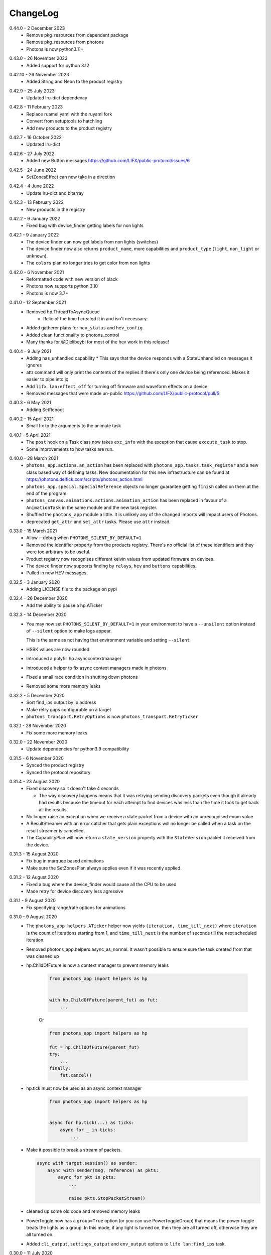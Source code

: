 .. _changelog:

ChangeLog
=========

.. _release-core-0-43-1:

0.44.0 - 2 December 2023
    * Remove pkg_resources from dependent package
    * Remove pkg_resources from photons
    * Photons is now python3.11+

.. _release-core-0-43-0:

0.43.0 - 26 November 2023
    * Added support for python 3.12

.. _release-core-0-42-10:

0.42.10 - 26 November 2023
    * Added String and Neon to the product registry

.. _release-core-0-42-9:

0.42.9 - 25 July 2023
    * Updated lru-dict dependency

.. _release-core-0-42-8:

0.42.8 - 11 February 2023
    * Replace ruamel.yaml with the ruyaml fork
    * Convert from setuptools to hatchling
    * Add new products to the product registry

.. _release-core-0-42-7:

0.42.7 - 16 October 2022
    * Updated lru-dict

.. _release-core-0-42-6:

0.42.6 - 27 July 2022
    * Added new Button messages
      https://github.com/LIFX/public-protocol/issues/6

.. _release-core-0-42-5:

0.42.5 - 24 June 2022
    * SetZonesEffect can now take in a direction

.. _release-core-0-42-4:

0.42.4 - 4 June 2022
    * Update lru-dict and bitarray

.. _release-core-0-42-3:

0.42.3 - 13 February 2022
    * New products in the registry

.. _release-core-0-42-2:

0.42.2 - 9 January 2022
    * Fixed bug with device_finder getting labels for non lights

.. _release-core-0-42-1:

0.42.1 - 9 January 2022
    * The device finder can now get labels from non lights (switches)
    * The device finder now also returns ``product_name``, more capabilities and
      ``product_type`` (``light``, ``non_light`` or ``unknown``).
    * The ``colors`` plan no longer tries to get color from non lights

.. _release-core-0-42-0:

0.42.0 - 6 November 2021
    * Reformatted code with new version of black
    * Photons now supports python 3.10
    * Photons is now 3.7+

.. _release-core-0-41-0:

0.41.0 - 12 September 2021
    * Removed hp.ThreadToAsyncQueue
        * Relic of the time I created it in and isn't necessary.
    * Added gatherer plans for ``hev_status`` and ``hev_config``
    * Added clean functionality to photons_control
    * Many thanks for @Djelibeybi for most of the hev work in this release!

.. _release-core-0-40-4:

0.40.4 - 9 July 2021
    * Adding has_unhandled capability
      * This says that the device responds with a StateUnhandled on messages it ignores
    * attr command will only print the contents of the replies if there's only one device
      being referenced. Makes it easier to pipe into jq
    * Add ``lifx lan:effect_off`` for turning off firmware and waveform effects on a device
    * Removed messages that were made un-public https://github.com/LIFX/public-protocol/pull/5

.. _release-core-0-40-3:

0.40.3 - 6 May 2021
    * Adding SetReboot

.. _release-core-0-40-2:

0.40.2 - 15 April 2021
    * Small fix to the arguments to the animate task

.. _release-core-0-40-1:

0.40.1 - 5 April 2021
    * The ``post`` hook on a Task class now takes ``exc_info`` with the exception that
      cause ``execute_task`` to stop.
    * Some improvements to how tasks are run.

.. _release-core-0-40-0:

0.40.0 - 28 March 2021
    * ``photons_app.actions.an_action`` has been replaced with
      ``photons_app.tasks.task_register`` and a new class based way of defining
      tasks. New documentation for this new infrastructure can be found at
      https://photons.delfick.com/scripts/photons_action.html
    * ``photons_app.special.SpecialReference`` objects no longer guarantee getting
      ``finish`` called on them at the end of the program
    * ``photons_canvas.animations.actions.animation_action`` has been replaced in favour
      of a ``AnimationTask`` in the same module and the new task register.
    * Shuffled the ``photons_app`` module a little. It is unlikely any of the
      changed imports will impact users of Photons.
    * deprecated ``get_attr`` and ``set_attr`` tasks. Please use ``attr`` instead.

.. _release-core-0-33-0:

0.33.0 - 15 March 2021
    * Allow --debug when ``PHOTONS_SILENT_BY_DEFAULT=1``
    * Removed the identifier property from the products registry. There's no
      official list of these identifiers and they were too arbitrary
      to be useful.
    * Product registry now recognises different kelvin values from updated
      firmware on devices.
    * The device finder now supports finding by ``relays``, ``hev`` and
      ``buttons`` capabilities.
    * Pulled in new HEV messages.

.. _release-core-0-32-5:

0.32.5 - 3 January 2020
    * Adding LICENSE file to the package on pypi

.. _release-core-0-32-4:

0.32.4 - 26 December 2020
    * Add the ability to pause a hp.ATicker

.. _release-core-0-32-3:

0.32.3 - 14 December 2020
    * You may now set ``PHOTONS_SILENT_BY_DEFAULT=1`` in your environment to have a
      ``--unsilent`` option instead of ``--silent`` option to make logs appear.

      This is the same as not having that environment variable and setting ``--silent``
    * HSBK values are now rounded
    * Introduced a polyfill hp.asynccontextmanager
    * Introduced a helper to fix async context managers made in photons
    * Fixed a small race condition in shutting down photons
    * Removed some more memory leaks

.. _release-core-0-32-2:

0.32.2 - 5 December 2020
    * Sort find_ips output by ip address
    * Make retry gaps configurable on a target
    * ``photons_transport.RetryOptions`` is now ``photons_transport.RetryTicker``

.. _release-core-0-32-1:

0.32.1 - 28 November 2020
    * Fix some more memory leaks

.. _release-core-0-32-0:

0.32.0 - 22 November 2020
    * Update dependencies for python3.9 compatibility

.. _release-core-0-31-5:

0.31.5 - 6 November 2020
    * Synced the product registry
    * Synced the protocol repository

.. _release-core-0-31-4:

0.31.4 - 23 August 2020
    * Fixed discovery so it doesn't take 4 seconds

      * The way discovery happens means that it was retrying sending discovery
        packets even though it already had results because the timeout for each
        attempt to find devices was less than the time it took to get back all
        the results.

    * No longer raise an exception when we receive a state packet from a device
      with an unrecognised enum value
    * A ResultStreamer with an error catcher that gets plain exceptions will
      no longer be called when a task on the result streamer is cancelled.
    * The CapabilityPlan will now return a ``state_version`` property with the
      ``StateVersion`` packet it received from the device.

.. _release-core-0-31-3:

0.31.3 - 15 August 2020
    * Fix bug in marquee based animations
    * Make sure the SetZonesPlan always applies even if it was recently applied.

.. _release-core-0-31-2:

0.31.2 - 12 August 2020
    * Fixed a bug where the device_finder would cause all the CPU to be used
    * Made retry for device discovery less agressive

.. _release-core-0-31-1:

0.31.1 - 9 August 2020
    * Fix specifying range/rate options for animations

.. _release-core-0-31-0:

0.31.0 - 9 August 2020
    * The ``photons_app.helpers.ATicker`` helper now yields
      ``(iteration, time_till_next)`` where ``iteration`` is the count of
      iterations starting from 1, and ``time_till_next`` is the number of seconds
      till the next scheduled iteration.
    * Removed photons_app.helpers.async_as_normal. It wasn't possible to ensure
      sure the task created from that was cleaned up
    * hp.ChildOfFuture is now a context manager to prevent memory leaks

        .. code-block:: python
            
            from photons_app import helpers as hp

            
            with hp.ChildOfFuture(parent_fut) as fut:
                ...

        Or

        .. code-block:: python

            from photons_app import helpers as hp

            fut = hp.ChildOfFuture(parent_fut)
            try:
                ...
            finally:
                fut.cancel()
    * hp.tick must now be used as an async context manager

        .. code-block:: python

            from photons_app import helpers as hp


            async for hp.tick(...) as ticks:
                async for _ in ticks:
                    ...
    * Make it possible to break a stream of packets.

      .. code-block:: python

        async with target.session() as sender:
            async with sender(msg, reference) as pkts:
                async for pkt in pkts:
                    ...

                    raise pkts.StopPacketStream()

    * cleaned up some old code and removed memory leaks
    * PowerToggle now has a ``group=True`` option (or you can use
      PowerToggleGroup) that means the power toggle treats the lights as a group.
      In this mode, if any light is turned on, then they are all turned off,
      otherwise they are all turned on.
    * Added ``cli_output``, ``settings_output`` and ``env_output`` options to
      ``lifx lan:find_ips`` task.

.. _release-core-0-30-0:

0.30.0 - 11 July 2020
    This release is the biggest change to the programmatic interface since the
    internal version of this library at LIFX was created over 4 years ago.

    * Rewritten documentation
    * Rewritten tile animations
    * New and improved API for creating custom scripts.
    * Moved code from https://github.com/delfick/photons-core to
      https://github.com/delfick/photons
    * Documentation is no longer github pages and is hosted on
      https://photons.delfick.com

    First, I renamed the ``afr`` object and replacing the ``run_with`` API.

    .. code-block:: python

        # before
        async with target.session() as afr:
            async for pkt, _, _ in target.script(DeviceMessages.SetPower()).run_with(reference, afr):
                print(pkt)

            results = in target.script(DeviceMessages.SetPower()).run_with_all(reference, afr):
            pkts = [pkt for pkt, _, _ in results]

        # after
        async with target.session() as sender:
            async for pkt in sender(DeviceMessages.SetPower(), reference)
                print(pkt)

            pkts = await sender(DeviceMessages.SetPower(), reference)

    Also creating the gatherer is much simpler now:

    .. code-block:: python

        # before
        from photons_control.planner import Gatherer, make_plans

        async with target.session() as afr:
            gatherer = Gatherer(target)
            plans = make_plans("capability")

            async for serial, label, info in gatherer.gather(plans, reference, afr):
                print(serial, label, info)

        # after
        async with target.session() as sender:
            plans = sender.make_plans("capability")

            async for serial, label, info in sender.gatherer.gather(plans, reference):
                print(serial, label, info)

    The DeviceFinder is now split into the Special Reference and Daemon it
    provides rather than both on the same object. This has a benefit of making
    it much easier to create a DeviceFinder special reference because it no
    longer needs a ``target`` object.

    Starting custom scripts is easier with the introduced ``photons_core.run``.

    .. code-block:: python

        # before
        if __name__ == "__main__":
            from photons_app.executor import main
            import sys

            main(["lan:my_task"] + sys.argv[1:])

        # after
        if __name__ == "__main__":
            __import__("photons_core").run("lan:my_task {@:1:}")

    The ``collector`` now has shortcuts for resolving a string into a target
    and a string into a Special Reference.

    The example scripts in the source code is now all under the ``examples``
    directory rather than spread across ``examples`` and ``scripts``.

    The ``photons_colour`` and colour related helpers in
    ``photons_control.attributes`` are now in ``photons_control.colour``.

    I've introduced some additional helpers in ``photons_app.helpers`` for
    working with asyncio tasks including the ability to stream results from
    multiple coroutines and async generators.

    The tile animations have also been rewritten from the ground up. The
    ``photons_themes`` and ``photons_tile_paint`` modules have been replaced
    with the ``photons_canvas`` module. ``ApplyTheme`` is now under
    ``photons_canvas.theme.ApplyTheme``. The programmatic and cli interface to
    animations is entirely different and explained in the documentation. The
    animations are now more capable, flexible and look a bit better.

    The ``photons_control.orientation`` module is now under
    ``photons_canvas.orientation``.

    Two new gatherer plans have been introduced: ``parts`` and
    ``parts_and_colors``. These return ``photons_canvas.points.containers.Part``
    objects which represent a single item in a chain. Devices that don't have
    chains (bulbs and strips) are represented as a single Part. The ``and_colors``
    plan will also record the current state of the device in the part object.

    Creating packets has changed slightly. Instead of
    ``photons_protocol.messages.Messages.unpack``, you have a ``create`` message
    that takes the same arguments.

    If you have a packet class already, the ``unpack``, ``empty_normalise`` and
    ``normalise`` methods have been replaced with a single ``create`` method.

    Finally, I have migrated the
    `photons interactor <https://photons-interactor.readthedocs.io/en/latest/>`_
    application into this codebase. As part of that I have split out the tile
    arranging into it's own app and remove the web UI from the interactor app.

.. _release-core-0-25-0:

0.25.0 - 8 March 2020
    * Added photons_control.planner.PacketPlan for making a plan that sends
      a message and returns a reply.
    * Made it easier to make long lived servers with more graceful shutdown.
      Usually you wait on ``photons_app.final_future`` to determine when to
      shutdown the server. Unfortunately this means that many resources that
      depend on this future to shutdown will also shutdown. Now you can do:

      .. code-block:: python

        from photons_app.errors import ApplicationStopped, UserQuit

        import asyncio

        with photons_app.using_graceful_future() as final_future:
            try:
                start_my_server()
                await final_future
            except ApplicationStopped:
                # Application got a SIGTERM
            except UserQuit:
                # The user did a ctrl-c
            except asyncio.CancelledError:
                # Something did photons_app.final_future.cancel()
            finally:
                # This is run before final_future is cancelled
                # Unless something already cancelled it!
    * Add a lan:power_toggle cli action for toggling the power of lights

.. _release-core-0-24-7:

0.24.7 - 23 February 2020
    * Introduced a ``transition_color`` option to the Transformer that says
      if we're going from off to on, then don't reset the color when we reset
      brightness before turning the device on. Many thanks to @Djelibeybi
    * The transform cli command now takes in ``transform_options`` so you can
      specify ``keep_brightness`` and ``transition_color``
    * Improved cleanup of sockets.

.. _release-core-0-24-6:

0.24.6 - 16 February 2020
    * Introduced the "colors" plan for getting the colors on devices with Single,
      Linear and Matrix zones.
    * Expanded the "chain" plan so that it would return a single chain "item"
      for devices with only a single "item" in the "chain"
    * The "capability" plan now also returns firmware information
    * The apply_theme action now works against candles
    * Rewrote all the tests to use pytest

.. _release-core-0-24-5:

0.24.5 - 9 January 2020
    * Fixed a mistake in the product registry
      (``LCM3_MINI2_WARM_WHITE`` should be ``WARM_TO_WHITE``)
    * Fixed multi options for the setting of strip Color Zones using legacy
      messages.

.. _release-core-0-24-4:

0.24.4 - 6 January 2020
    * Made it possible to override target options from the command line.

      For example::

        $ lifx 'lan(default_broadcast="10.1.1.255"):get_attr' _ color

   * Added a default ``chain`` plan for the Gatherer to use for getting tile
     chain information
   * FromGenerator can now be given a ``error_catcher_override`` option which
     is a function that takes in the ``reference`` being operated on and the
     original ``error_catcher``. It must return an ``error_catcher``. This can
     be used with say ``FromGeneratorPerSerial`` to generate an ``error_catcher``
     specifically for each serial.
   * Rewrote a few tasks to use Gatherer and FromGenerator objects to make
     them better
   * Added more products to the product registry

.. _release-core-0-24-3:

0.24.3 - 18 December 2019
    * Fixed a bug where response packets were matched to the wrong requests

.. _release-core-0-24-2:

0.24.2 - 16 December 2019
   * Fixed how retry options are created for sending messages

.. _release-core-0-24-1:

0.24.1 - 18 November 2019
   * Fixed discovery of originals
   * Allow ``--logging-program`` at the same time as ``--silent`` and ``--debug``

.. _release-core-0-24-0:

0.24.0 - 9 November 2019
   * Fixed how tagged and addressable are determined so that they are the
     correct values based on target when that is set after the packet has been
     created.
   * Changed how async generators are shutdown so it works with python3.8
   * Made photons compatible with python3.8

.. _release-core-0-23-0:

0.23.0 - 12 October 2019
   * Added large_font and speed options to the tile_marquee animation which
     allows a 16x16 font across two tile sets.
   * Changed photons_control.multizone.find_multizone to yield
     ``(serial, capability)`` instead of ``(serial, has_extended_multizone)``.
     You can get ``has_extended_multizone`` by saying ``capability.has_extended_multizone``
   * Changed the Capability plan to yield ``{"product": <Product>, "cap": <capability>}``
     instead of also yielding a ``has_extended_multizone`` field. You may get this
     by saying ``info["cap"].has_extended_multizone``
   * You should identify whether a product supports Tile messages by looking at
     the ``has_matrix`` capability instead of ``has_chain``. We may rename the
     Tile messages to be Matrix messages in the future, but that change has yet
     to be properly thought out. The ``has_matrix`` capability says there is a
     2d array of LEDs on the device. The ``has_chain`` capability now means that
     there are multiple devices that appear as a single device on the network.
   * Replaced the photons_products_registry module with the photons_products
     module. Essentially, you change code from first block to second block:

     .. code-block:: python

         from photons_products_registry import capability_for_ids, LIFIProductRegistry

         pid = LIFIProductRegistry.LCM3_TILE.pid
         vid = 1

         cap = capability_for_ids(pid, vid)
         assert cap.has_chain

         pid = LIFIProductRegistry.LCM2_Z.pid
         vid = 1

         cap = capability_for_ids(pid, vid)
         assert cap.has_multizone
         assert cap.has_extended_multizone(firmware_major=2, firmware_minor=77)

     .. code-block:: python

         from photons_products import Products

         product = Products.LCM3_TILE
         # or
         product = Products[1, 55]

         assert product.cap.has_matrix
         assert product.cap.has_chain

         # Accessing a name on Products that doesn't exist will raise an error
         # But if you do say Prodcuts[1, 9001] it'll just return a product that
         # defaults to essentially no capabilities. As this means old versions of
         # photons won't break when it sees new devices it doesn't know about

         product = Products.LCM2_Z
         assert cap.has_multizone

         # By default it'll assume firmware_major/firmware_minor of 0/0
         assert not cap.has_extended_multizone

         # But you can create a new capability object with different firmware
         assert cap(firmware_major=2, firmware_minor=77).has_extended_multizone

.. _release-core-0-22-1:

0.22.1 - 29 September 2019
   * Removed unnecessary errors from being written to the output when you
     ctrl-c a script (especially tile animations)
   * Slight fix to the tile_falling animation
   * Made receiving packets a little more efficient
   * Made tile animations consume considerably less CPU
   * Also made switches for making tile animations work better on noisy networks
   * When defining a tile animation, the ``acks`` option has been replaced by
     the ``replies`` option. When replies is True, messages will be retried.
   * Introduced ``collector.run_coro_as_main(coro)`` for running a coroutine as
     the mainline of a program. I also changed the scripts in the examples folder
     to use this method, and cleaned the code in that folder a little.
   * Another adjustment to shutdown logic to handle shuttind down async
     generators better
   * Added ``lifx lan:find_ips`` command
   * Fixed the broadcast option to run_with to allow ip addresses
   * Added discovery options for making photons see only particular devices and/or
     hard code discovery information for environments where broadcast discovery
     doesn't work so well.

.. _release-core-0-22-0:

0.22.0 - 21 September 2019
   * Changed the many option on packet definitions to multiple

     * this also means that array fields are now actually arrays and can be
       modified in place
   * Upgraded bitarray dependency

.. _release-core-0-21-0:

0.21.0 - 18 September 2019
   * Migrated to `delfick_project <https://delfick-project.readthedocs.io/>`_
   * this essentially means the following imports change from:

     .. code-block:: python

         from option_merge_addons import option_merge_addon_hook
         from input_algorithms.spec_base import NotSpecified
         from input_algorithms import spec_base as sb
         from input_algorithms.dictobj import dictobj
         from input_algorithms.meta import Meta
         from option_merge import MergedOptions

     into:

     .. code-block:: python

        from delfick_project.option_merge import MergedOptions
        from delfick_project.norms import dictobj, sb, Meta
        from delfick_project.addons import addon_hook

        NotSpecified = sb.NotSpecified

.. _release-core-0-20-5:

0.20.5 - 11 September 2019
   * Fix tile animations

.. _release-core-0-20-4:

0.20.4 - 2 September 2019
   * Photons code is now formatted by the black project

.. _release-core-0-20-3:

0.20.3 - 1 September 2019
   * Mainly just minor changes
   * Also, changed the transform functionality on packet definitions. This method
     is used to give a pack and an unpack function to the packet definition to
     transform values when going between the raw value and value used by the
     programmer. Previously only the pack received the packet being worked on,
     now both functions do.

.. _release-core-0-20-2:

0.20.2 - 17 July 2019
   * Added a hook to tile animations for overriding the default_color_func on
     the canvas

.. _release-core-0-20-1:

0.20.1 - 13 July 2019
   * Fixed a bug in the device finder when you use the same device finder more
     than once with a different filter. It was forgetting devices from one filter
     and making that device not there for a subsequent filter.

.. _release-core-0-20-0:

0.20.0 - 13 July 2019
   * Fixed shutdown logic so that finally blocks work when we get a SIGINT
   * Refactored the transport target mechanism. There are two breaking changes
     from this work, otherwise everything should behave the same as before:

     * photons_socket no longer exists, all that functionality now belongs in
       photons_transport. It is likely that you don't need to change anything
       other than enabling the ``("lifx.photons", "transport")`` in your script
       instead of ``("lifx.photons", "socket")``
     * The third variable in a run_with call is now the original message that
       was sent to get that reply

.. _release-core-0-13-5:

0.13.5 - 6 July 2019
    * Some code shuffling in photons_transport
    * Removed get_list and device_forgetter from transport targets
    * Made TransportBridge.finish an async function
    * "lifx lan:find_devices" now takes a reference as the first argument, so you
      can find by filter now. For example, to find all multizone devices::
         
         lifx lan:find_devices match:cap=multizone
    * Removed afr.default_broadcast. broadcast=True will use it or you can say
      afr.transport_target.default_broadcast
    * Changed how retry messages are created so that messages from the same
      afr do not ever change source. This does mean that we can't have more than
      256 messages to the same device in flight or we get the wrong replies to
      messages, but that seems unlikely to happen

.. _release-core-0-13-4:

0.13.4 - 4 May 2019
   * Tiny fix to how we determine if we have enough multizone messages that
     shouldn't make a difference in practice.
   * Implemented a new "Planner" API for gathering information from devices
   * Making code in photons_control.multizone easier to re-use
   * Added a photons_control.tile.SetTileEffect helper for easily setting tile
     effects

.. _release-core-0-13-3:

0.13.3 - 23 April 2019
   * Fixed a bug with giving an array of complex messgaes to target.script where
     it would send the messages to all devices rather than just the devices you
     care about.
   * Some minor internal code shuffling
   * target.script() can now take objects that already have a run_with method
     and they won't be converted before use.
   * The simplify method on targets has been simplified (this is used by the
     script mechanism to convert items into objects with a run_with method for
     use)

.. _release-core-0-13-2:

0.13.2 - 7 April 2019
   * Fixed behaviour when you provide a list of complex messages to run_with
   * Made HardCodedSerials more efficient when the afr has already found devices

.. _release-core-0-13-0:

0.13.0 - 7 April 2019
   * Slight improvement to photons_control.transform.Transformer
   * Introduced photons_control.script.FromGenerator which is a complex message
     that let's you define an async generator function that yields messages to
     be sent to devices
   * Introduced FromGeneratorPerSerial which is like FromGenerator but calls
     the generator function per serial found in the reference.
   * Specifying an array of complex messages in a run_with will now send those
     complex messages in parallel rather than one after each other. (i.e. if
     you specify ``run_with([Pipeline(...), Pipeline(...)])``
   * Pipeline and Repeater are now written in terms of FromGenerator
   * Decider no longer exists
   * Created a photons_control.transform.PowerToggle message

.. _release-core-0-12-1:

0.12.1 - 31 March 2019
    * Removed an unnecessary option from the implementation of Transformer

.. _release-core-0-12-0:

0.12.0 - 31 March 2019
    * Moved tile orientation logic into photons_control instead of being in
      photons_tile_paint

    * The find method on SpecialReference objects will now return even if we
      didn't find all the serials we were looking for. The pattern is now:

      .. code-block:: python
        
        found, serials = reference.find(afr, afr.default_broadcast, timeout=30)
        missing = reference.missing(found)

      Or:

      .. code-block:: python
        
        found, serials = reference.find(afr, timeout=30)
        reference.raise_on_missing(found)

    * Reworked the internal API for discovery so that if we are trying to find
      known serials, we don't spam the network with too many discovery packets.

    * Changed the api for finding devices such that timeout must now be a keyword
      argument and broadcast is not necessary to specify.

      So, if you have a special reference:

      .. code-block:: python

        # before
        found, serials = await special_reference.find(afr, True, 30)

        # after
        found, serials = await special_reference.find(afr, timeout=30)

      And if you are using find_devices on the afr:

      .. code-block:: python

        # before
        found = await afr.find_devices(True)

        # after
        found = await afr.find_devices()

      Note that if you know what serials you are searching for you can ask the
      afr to find them specifically by saying:

      .. code-block:: python

         serials = ["d073d5000001", "d073d5000002"]
         found, missing = await afr.find_specific_serials(serials, timeout=20)

      This method is much less spammy on the network than calling find_devices
      till you have all your devices.

.. _release-core-0-11-0:

0.11.0 - 20 March 2019
    * Implemented a limit on inflight messages per run_with call

      * As part of this, the timeout option to run_with is now message_timeout
        and represents the timeout for each message rather than the whole
        run_with call

    * Updated the protocol definition

      * Biggest change is StateHostFirmware and StateWifiFirmware now represent
        the firmware version as two Uint16 instead of one Uint32. The two numbers
        represent the major and minor component of the version
      * TileMessages.SetState64 and TileMessages.GetState64 are now Set64 and
        Get64 respectively

    * We now determine if we have extended multizone using version_major and
      version_minor instead of build on the StateHostFirmware

.. _release-core-0-10-2:

0.10.2 - 3 March 2019
    * Fixed a bug when applying a theme to multiple devices

.. _release-core-0-10-1:

0.10.1 - 20 February 2019
    * Added messages for Extended multizone and firmware effects
    * Made photons_products_registry aware of extended multizone
    * The apply_theme action now uses extended multizone when that is available
    * Added the following actions:

      * attr: Much like get_attr and set_attr but without the auto prefix
      * attr_actual: same as attr but shows the actual values on the responses
        rather than the transformed values
      * multizone_effect: start or stop a firmware effect on your multizone
        device
      * tile_effect: start or stop a firmware effect on your LIFX Tile.

    * Fixed the set_zones action to be more useful

.. _release-core-0-10-0:

0.10.0 - 23 January 2019
    * Started using ruamel.yaml instead of PyYaml to load configuration

.. _release-core-0-9-5:

0.9.5 - 21 January 2019
    * Make the dice roll work better with multiple tiles and the combine_tiles
      option
    * Made the falling animation much smoother. Many thanks to @mic159!
    * Changed the ``hue_ranges`` option of the tile_falling animation to
      ``line_hues`` and the ``line_tip_hue`` option to ``line_tip_hues``
    * Added tile_balls tile animation
    * Made it possible for photons_protocol to specify an enum field as having
      unknown values
    * Fixed how skew_ratio in waveform messages are transformed. It's actually
      scaled 0 to 1, not -1 to 1.

.. _release-core-0-9-4:

0.9.4 - 3 January 2019
    * Added get_tile_positions action
    * Adjustments to the dice font
    * Added the scripts used to generate photons_messages

.. _release-core-0-9-3:

0.9.3 - 30 December 2018
    * Minor changes
    * Another efficiency improvement for tile animations
    * Some fixes to the scrolling animations
    * Make it possible to combine many tiles into one animation

.. _release-core-0-9-2:

0.9.2 - 27 December 2018
    * Made tile_marquee work without options
    * Made animations on multiple tiles recalculate the whole animation for each
      tile even if they have the same user coords
    * Fixed tile_dice_roll to work when you have specified multiple tiles
    * Take into account the orientation of the tiles when doing animations
    * apply_theme action takes tile orientation into account
    * Made tile_falling and tile_nyan animations take in a random_orientation
      option for choosing random orientations for each tile

.. _release-core-0-9-1:

0.9.1 - 26 December 2018
    * Added tile_falling animation
    * Added tile_dice_roll animation
    * tile_marquee animation can now do dashes and underscores
    * Added a tile_dice script for putting 1 to 5 on your tiles
    * Made tile animations are lot less taxing on the CPU
    * Made tile_gameoflife animation default to using coords from the tiles
      rather than assuming the tiles are in a line.
    * Changed the defaults for animations to have higher refresh rate and not
      require acks on the messages
    * Made it possible to pause an animation if you've started it programatically

.. _release-core-0-9-0:

0.9.0 - 17 December 2018
    The photons_messages module is now generated via a process internal to LIFX.
    The information required for this will be made public but for now I'm making
    the resulting changes to photons.

    As part of this change there are some moves and renames to some messages.

    * ColourMessages is now LightMessages
    * LightPower messages are now under LightMessages
    * Infrared messages are now under LightMessages
    * Infrared messages now have `brightness` instead of `level`
    * Fixed Acknowledgement message typo
    * Multizone messages have better names

      * SetMultiZoneColorZones -> SetColorZones
      * GetMultiZoneColorZones -> GetColorZones
      * StateMultiZoneStateZones -> StateZone
      * StateMultiZoneStateMultiZones -> StateMultiZone

    * Tile messages have better names

      * GetTileState64 -> GetState64
      * SetTileState64 -> SetState64
      * StateTileState64 -> State64

    * Some reserved fields have more consistent names
    * SetWaveForm is now SetWaveform
    * SetWaveFormOptional is now SetWaveformOptional
    * num_zones field on multizone messages is now zones_count
    * The type field in SetColorZones was renamed to apply

.. _release-core-0-8-1:

0.8.1 - 2 December 2018
    * Added twinkles tile animation
    * Made it a bit easier to start animations programmatically

.. _release-core-0-8-0:

0.8.0 - 29 November 2018
    * Merging photons_script module into photons_control and photons_transport
    * Removing the need for the ATarget context manager and replacing it with a
      session() context manager on the target itself.

      So:

      .. code-block:: python

        from photons_script.script import ATarget
        async with ATarget(target) as afr:
            ...

      Becomes:

      .. code-block:: python

        async with target.session() as afr
            ...
    * Pipeline/Repeater/Decider is now in photons_control.script instead of
      photons_script.script.

.. _release-core-0-7-1:

0.7.1 - 29 November 2018
    * Made it easier to construct a SetWaveFormOptional
    * Fix handling of sockets when the network goes away

.. _release-core-0-7-0:

0.7.0 - 10 November 2018
    Moved code into ``photons_control`` and ``photons_messages``. This means
    ``photons_attributes``, ``photons_device_messages``, ``photons_tile_messages``
    and ``photons_transform`` no longer exist.

    Anything related to messages in those modules (and in ``photons_sockets.messages``
    is now in ``photons_messages``.

    Everything else in those modules, and the actions from ``photons_protocol``
    are now in ``photons_control``.

.. _release-core-0-6-3:

0.6.3 - 10 November 2018
    * Fix potential hang when connecting to a device (very unlikely error case,
      but now it's handled).
    * Moved the __or__ functionality on packets onto the LIFXPacket object as
      it's implementation depended on fields specifically on LIFXPacket. This
      is essentially a no-op within photons.
    * Added a create helper to TransportTarget

.. _release-core-0-6-2:

0.6.2 - 22 October 2018
    * Fixed cleanup logic
    * Make products registry aware of kelvin ranges
    * Made defaults for values in a message definition go through the spec for
      that field when no value is specified
    * Don't raise an error if we can't find any devices, instead respect the
      error_catcher option and only raise errors for not finding each serial that
      we couldn't find

.. _release-core-0-6-1:

0.6.1 - 1 September 2018
    * Added the tile_gameoflife task for doing a Conway's game of life simulation
      on your tiles.

.. _release-core-0-6:

0.6 - 26 August 2018
    * Cleaned up the code that handles retries and multiple replies

      - multiple_replies, first_send and first_wait are no longer options
        for run_with as they are no longer necessary
      - The packet definition now includes options for specifying how many
        packets to expect

    * When error_catcher to run_with is a callable, it is called straight away
      with all errors instead of being put onto the asyncio loop to be called
      soon. This means when you have awaited on run_with, you know that all
      errors have been given to the error_catcher
    * Remove uvloop altogether. I don't think it is actually necessary and it
      would break after the process was alive long enough. Also it's disabled
      for windows anyway, and something that needs to be compiled at
      installation.
    * collector.configuration["final_future"] is now the Future object itself
      rather than a function returning the future.
    * Anything inheriting from TransportTarget now has ``protocol_register``
      attribute instead of ``protocols`` and ``final_future`` instead of
      ``final_fut_finder``
    * Updated delfick_app to give us a --json-console-logs argument for showing
      logs as json lines

.. _release-core-0-5-11:

0.5.11 - 28 July 2018
    * Small fix to the version_number_spec for defining a version number on a
      protocol message
    * Made uvloop optional. To turn it off put ``photons_app: {use_uvloop: false}``
      in your configuration.

.. _release-core-0-5-10:

0.5.10 - 22 July 2018
    * Made version in StateHostFirmware and StateWifiFirmware a string instead
      of a float to tell the difference between "1.2" and "1.20"
    * Fix leaks of asyncio.Task objects

.. _release-core-0-5-9:

0.5.9 - 15 July 2018
    * Fixed a bug in the task runner such where a future could be given a result
      even though it was already done.
    * Made photons_app.helpers.ChildOfFuture behave as if it was cancelled when
      the parent future gets a non exception result. This is because ChildOfFuture
      is used to propagate errors/cancellation rather than propagate results.
    * Upgraded PyYaml and uvloop so that you can install this under python3.7
    * Fixes to make photons compatible with python3.7

.. _release-core-0-5-8:

0.5.8 - 1 July 2018
    * Fixed a bug I introduced in the Transformer in 0.5.7

.. _release-core-0-5-7:

0.5.7 - 1 July 2018
    * Fixed the FakeTarget in photons_app.test_helpers to deal with errors
      correctly
    * Made ``photons_transform.transformer.Transformer`` faster for most cases
      by making it not check the current state of the device when it doesn't
      need to

.. _release-core-0-5-6:

0.5.6 - 23 June 2018
    * photons_script.script.Repeater can now be stopped by raising Repater.Stop()
      in the on_done_loop callback
    * DeviceFinder can now be used to target specific serials

.. _release-core-0-5-5:

0.5.5 - 16 June 2018
    * Small fix to how as_dict() on a packet works so it does the right thing
      for packets that contain lists in the payload.
    * Added direction option to the marquee tile animation
    * Added nyan tile animation

.. _release-core-0-5-4:

0.5.4 - 28 April 2018
    * You can now specify ``("lifx.photon", "__all__")`` as a dependency and all
      photons modules will be seen as a dependency of your script.

      Note however that you should not do this in a module you expect to be used
      as a dependency by another module (otherwise you'll get cyclic dependencies).

.. _release-core-0-5-3:

0.5.3 - 22 April 2018
    * Tiny fix to TileState64 message

.. _release-core-0-5-2:

0.5.2 - 21 April 2018
    * Small fixes to the tile animations

.. _release-core-0-5-1:

0.5.1 - 31 March 2018
    * Tile animations
    * Added a ``serial`` property to packets that returns the hexlified target
      i.e. "d073d5000001" or None if target isn't set on the packet
    * Now installs and runs on Windows.

.. _release-core-0-5:

0.5 - 19 March 2018
    Initial opensource release after over a year of internal development.
